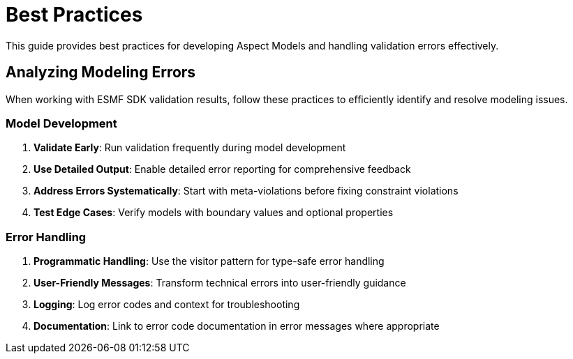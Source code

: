 :page-partial:

[[best-practices]]
= Best Practices

This guide provides best practices for developing Aspect Models and handling validation errors effectively.

[[analyzing-modeling-errors]]
== Analyzing Modeling Errors

When working with ESMF SDK validation results, follow these practices to efficiently identify and resolve modeling issues.

=== Model Development

1. **Validate Early**: Run validation frequently during model development
2. **Use Detailed Output**: Enable detailed error reporting for comprehensive feedback
3. **Address Errors Systematically**: Start with meta-violations before fixing constraint violations
4. **Test Edge Cases**: Verify models with boundary values and optional properties

=== Error Handling

1. **Programmatic Handling**: Use the visitor pattern for type-safe error handling
2. **User-Friendly Messages**: Transform technical errors into user-friendly guidance
3. **Logging**: Log error codes and context for troubleshooting
4. **Documentation**: Link to error code documentation in error messages where appropriate


